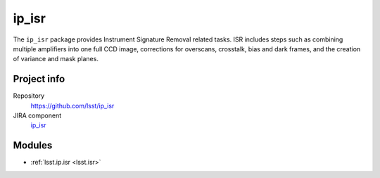 .. _ip_isr-package:

.. Title is the EUPS package name

######
ip_isr
######

.. Add a sentence/short paragraph describing what the package is for.

The ``ip_isr`` package provides Instrument Signature Removal related tasks. 
ISR includes steps such as combining multiple amplifiers into one full CCD image, corrections for overscans, crosstalk, bias and dark frames, and the creation of variance and mask planes.

Project info
============

Repository
   https://github.com/lsst/ip_isr

JIRA component
   `ip_isr <https://jira.lsstcorp.org/issues/?jql=project%20%3D%20DM%20AND%20component%20%3D%20ip_isr>`_

Modules
=======

.. Link to Python module landing pages (same as in manifest.yaml)

- :ref:`lsst.ip.isr <lsst.isr>`
